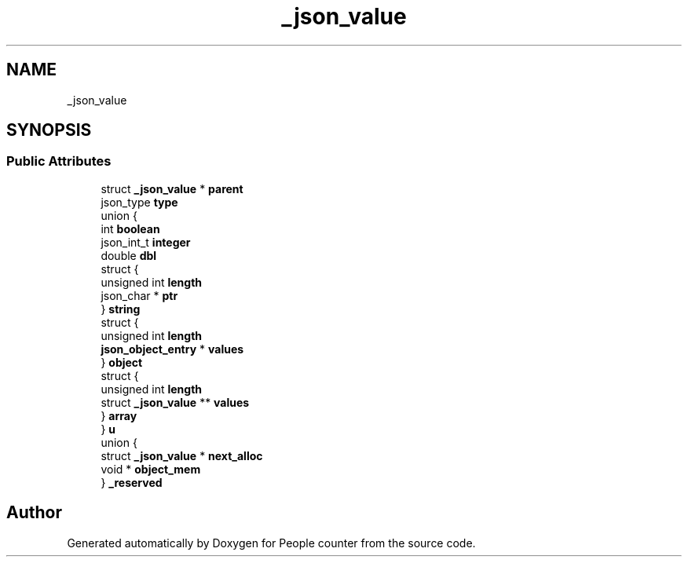 .TH "_json_value" 3 "Fri Aug 7 2020" "Version 0.2" "People counter" \" -*- nroff -*-
.ad l
.nh
.SH NAME
_json_value
.SH SYNOPSIS
.br
.PP
.SS "Public Attributes"

.in +1c
.ti -1c
.RI "struct \fB_json_value\fP * \fBparent\fP"
.br
.ti -1c
.RI "json_type \fBtype\fP"
.br
.ti -1c
.RI "union {"
.br
.ti -1c
.RI "   int \fBboolean\fP"
.br
.ti -1c
.RI "   json_int_t \fBinteger\fP"
.br
.ti -1c
.RI "   double \fBdbl\fP"
.br
.ti -1c
.RI "   struct {"
.br
.ti -1c
.RI "      unsigned int \fBlength\fP"
.br
.ti -1c
.RI "      json_char * \fBptr\fP"
.br
.ti -1c
.RI "   } \fBstring\fP"
.br
.ti -1c
.RI "   struct {"
.br
.ti -1c
.RI "      unsigned int \fBlength\fP"
.br
.ti -1c
.RI "      \fBjson_object_entry\fP * \fBvalues\fP"
.br
.ti -1c
.RI "   } \fBobject\fP"
.br
.ti -1c
.RI "   struct {"
.br
.ti -1c
.RI "      unsigned int \fBlength\fP"
.br
.ti -1c
.RI "      struct \fB_json_value\fP ** \fBvalues\fP"
.br
.ti -1c
.RI "   } \fBarray\fP"
.br
.ti -1c
.RI "} \fBu\fP"
.br
.ti -1c
.RI "union {"
.br
.ti -1c
.RI "   struct \fB_json_value\fP * \fBnext_alloc\fP"
.br
.ti -1c
.RI "   void * \fBobject_mem\fP"
.br
.ti -1c
.RI "} \fB_reserved\fP"
.br
.in -1c

.SH "Author"
.PP 
Generated automatically by Doxygen for People counter from the source code\&.
